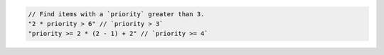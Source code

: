 .. code-block:: typescript

     // Find items with a `priority` greater than 3.
     "2 * priority > 6" // `priority > 3`
     "priority >= 2 * (2 - 1) + 2" // `priority >= 4`
